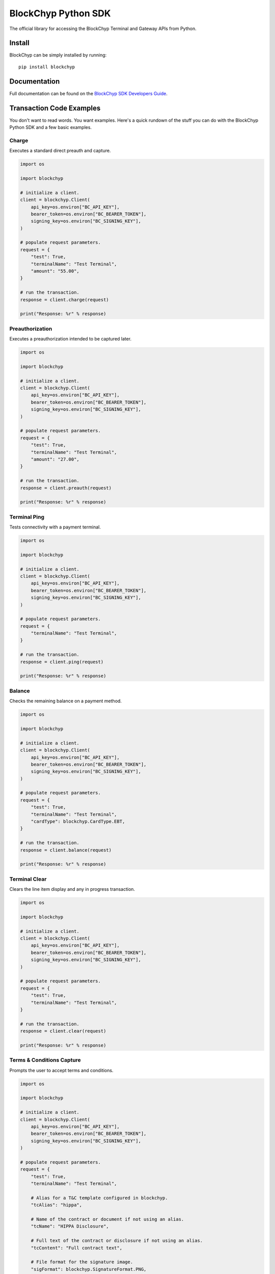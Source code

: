 BlockChyp Python SDK
====================

The official library for accessing the BlockChyp Terminal and Gateway APIs
from Python.


Install
-------

BlockChyp can be simply installed by running::

    pip install blockchyp


Documentation
-------------

Full documentation can be found on the `BlockChyp SDK Developers Guide`_.


Transaction Code Examples
-------------------------

You don't want to read words. You want examples. Here's a quick rundown of the
stuff you can do with the BlockChyp Python SDK and a few basic examples.


Charge
^^^^^^

Executes a standard direct preauth and capture.

.. code-block:: python

    import os

    import blockchyp

    # initialize a client.
    client = blockchyp.Client(
        api_key=os.environ["BC_API_KEY"],
        bearer_token=os.environ["BC_BEARER_TOKEN"],
        signing_key=os.environ["BC_SIGNING_KEY"],
    )

    # populate request parameters.
    request = {
        "test": True,
        "terminalName": "Test Terminal",
        "amount": "55.00",
    }

    # run the transaction.
    response = client.charge(request)

    print("Response: %r" % response)


Preauthorization
^^^^^^^^^^^^^^^^

Executes a preauthorization intended to be captured later.

.. code-block:: python

    import os

    import blockchyp

    # initialize a client.
    client = blockchyp.Client(
        api_key=os.environ["BC_API_KEY"],
        bearer_token=os.environ["BC_BEARER_TOKEN"],
        signing_key=os.environ["BC_SIGNING_KEY"],
    )

    # populate request parameters.
    request = {
        "test": True,
        "terminalName": "Test Terminal",
        "amount": "27.00",
    }

    # run the transaction.
    response = client.preauth(request)

    print("Response: %r" % response)


Terminal Ping
^^^^^^^^^^^^^

Tests connectivity with a payment terminal.

.. code-block:: python

    import os

    import blockchyp

    # initialize a client.
    client = blockchyp.Client(
        api_key=os.environ["BC_API_KEY"],
        bearer_token=os.environ["BC_BEARER_TOKEN"],
        signing_key=os.environ["BC_SIGNING_KEY"],
    )

    # populate request parameters.
    request = {
        "terminalName": "Test Terminal",
    }

    # run the transaction.
    response = client.ping(request)

    print("Response: %r" % response)


Balance
^^^^^^^

Checks the remaining balance on a payment method.

.. code-block:: python

    import os

    import blockchyp

    # initialize a client.
    client = blockchyp.Client(
        api_key=os.environ["BC_API_KEY"],
        bearer_token=os.environ["BC_BEARER_TOKEN"],
        signing_key=os.environ["BC_SIGNING_KEY"],
    )

    # populate request parameters.
    request = {
        "test": True,
        "terminalName": "Test Terminal",
        "cardType": blockchyp.CardType.EBT,
    }

    # run the transaction.
    response = client.balance(request)

    print("Response: %r" % response)


Terminal Clear
^^^^^^^^^^^^^^

Clears the line item display and any in progress transaction.

.. code-block:: python

    import os

    import blockchyp

    # initialize a client.
    client = blockchyp.Client(
        api_key=os.environ["BC_API_KEY"],
        bearer_token=os.environ["BC_BEARER_TOKEN"],
        signing_key=os.environ["BC_SIGNING_KEY"],
    )

    # populate request parameters.
    request = {
        "test": True,
        "terminalName": "Test Terminal",
    }

    # run the transaction.
    response = client.clear(request)

    print("Response: %r" % response)


Terms & Conditions Capture
^^^^^^^^^^^^^^^^^^^^^^^^^^

Prompts the user to accept terms and conditions.

.. code-block:: python

    import os

    import blockchyp

    # initialize a client.
    client = blockchyp.Client(
        api_key=os.environ["BC_API_KEY"],
        bearer_token=os.environ["BC_BEARER_TOKEN"],
        signing_key=os.environ["BC_SIGNING_KEY"],
    )

    # populate request parameters.
    request = {
        "test": True,
        "terminalName": "Test Terminal",

        # Alias for a T&C template configured in blockchyp.
        "tcAlias": "hippa",

        # Name of the contract or document if not using an alias.
        "tcName": "HIPPA Disclosure",

        # Full text of the contract or disclosure if not using an alias.
        "tcContent": "Full contract text",

        # File format for the signature image.
        "sigFormat": blockchyp.SignatureFormat.PNG,

        # Width of the signature image in pixels.
        "sigWidth": 200,

        # Whether or not a signature is required. Defaults to true.
        "sigRequired": True,
    }

    # run the transaction.
    response = client.terms_and_conditions(request)

    print("Response: %r" % response)


Update Transaction Display
^^^^^^^^^^^^^^^^^^^^^^^^^^

Appends items to an existing transaction display Subtotal, Tax, and Total are
overwritten by the request. Items with the same description are combined into
groups.

.. code-block:: python

    import os

    import blockchyp

    # initialize a client.
    client = blockchyp.Client(
        api_key=os.environ["BC_API_KEY"],
        bearer_token=os.environ["BC_BEARER_TOKEN"],
        signing_key=os.environ["BC_SIGNING_KEY"],
    )

    # populate request parameters.
    request = {
        "test": True,
        "terminalName": "Test Terminal",
        "transaction": {
            "subtotal": "60.00",
            "tax": "5.00",
            "total": "65.00",
            "items": [
                {
                    "description": "Leki Trekking Poles",
                    "price": "35.00",
                    "quantity": 2,
                    "extended": "70.00",
                    "discounts": [
                        {
                            "description": "memberDiscount",
                            "amount": "10.00",
                        },
                    ],
                },
            ],
        },
    }

    # run the transaction.
    response = client.update_transaction_display(request)

    print("Response: %r" % response)


New Transaction Display
^^^^^^^^^^^^^^^^^^^^^^^

Displays a new transaction on the terminal.

.. code-block:: python

    import os

    import blockchyp

    # initialize a client.
    client = blockchyp.Client(
        api_key=os.environ["BC_API_KEY"],
        bearer_token=os.environ["BC_BEARER_TOKEN"],
        signing_key=os.environ["BC_SIGNING_KEY"],
    )

    # populate request parameters.
    request = {
        "test": True,
        "terminalName": "Test Terminal",
        "transaction": {
            "subtotal": "60.00",
            "tax": "5.00",
            "total": "65.00",
            "items": [
                {
                    "description": "Leki Trekking Poles",
                    "price": "35.00",
                    "quantity": 2,
                    "extended": "70.00",
                    "discounts": [
                        {
                            "description": "memberDiscount",
                            "amount": "10.00",
                        },
                    ],
                },
            ],
        },
    }

    # run the transaction.
    response = client.new_transaction_display(request)

    print("Response: %r" % response)


Text Prompt
^^^^^^^^^^^

Asks the consumer text based question.

.. code-block:: python

    import os

    import blockchyp

    # initialize a client.
    client = blockchyp.Client(
        api_key=os.environ["BC_API_KEY"],
        bearer_token=os.environ["BC_BEARER_TOKEN"],
        signing_key=os.environ["BC_SIGNING_KEY"],
    )

    # populate request parameters.
    request = {
        "test": True,
        "terminalName": "Test Terminal",

        # Type of prompt. Can be 'email', 'phone', 'customer-number', or
        # 'rewards-number'.
        "promptType": blockchyp.PromptType.EMAIL,
    }

    # run the transaction.
    response = client.text_prompt(request)

    print("Response: %r" % response)


Boolean Prompt
^^^^^^^^^^^^^^

Asks the consumer a yes/no question.

.. code-block:: python

    import os

    import blockchyp

    # initialize a client.
    client = blockchyp.Client(
        api_key=os.environ["BC_API_KEY"],
        bearer_token=os.environ["BC_BEARER_TOKEN"],
        signing_key=os.environ["BC_SIGNING_KEY"],
    )

    # populate request parameters.
    request = {
        "test": True,
        "terminalName": "Test Terminal",
        "prompt": "Would you like to become a member?",
        "yesCaption": "Yes",
        "noCaption": "No",
    }

    # run the transaction.
    response = client.boolean_prompt(request)

    print("Response: %r" % response)


Display Message
^^^^^^^^^^^^^^^

Displays a short message on the terminal.

.. code-block:: python

    import os

    import blockchyp

    # initialize a client.
    client = blockchyp.Client(
        api_key=os.environ["BC_API_KEY"],
        bearer_token=os.environ["BC_BEARER_TOKEN"],
        signing_key=os.environ["BC_SIGNING_KEY"],
    )

    # populate request parameters.
    request = {
        "test": True,
        "terminalName": "Test Terminal",
        "message": "Thank you for your business.",
    }

    # run the transaction.
    response = client.message(request)

    print("Response: %r" % response)


Refund
^^^^^^

Executes a refund.

.. code-block:: python

    import os

    import blockchyp

    # initialize a client.
    client = blockchyp.Client(
        api_key=os.environ["BC_API_KEY"],
        bearer_token=os.environ["BC_BEARER_TOKEN"],
        signing_key=os.environ["BC_SIGNING_KEY"],
    )

    # populate request parameters.
    request = {
        "terminalName": "Test Terminal",
        "transactionId": "<PREVIOUS TRANSACTION ID>",

        # Optional amount for partial refunds.
        "amount": "5.00",
    }

    # run the transaction.
    response = client.refund(request)

    print("Response: %r" % response)


Enroll
^^^^^^

Adds a new payment method to the token vault.

.. code-block:: python

    import os

    import blockchyp

    # initialize a client.
    client = blockchyp.Client(
        api_key=os.environ["BC_API_KEY"],
        bearer_token=os.environ["BC_BEARER_TOKEN"],
        signing_key=os.environ["BC_SIGNING_KEY"],
    )

    # populate request parameters.
    request = {
        "test": True,
        "terminalName": "Test Terminal",
    }

    # run the transaction.
    response = client.enroll(request)

    print("Response: %r" % response)


Gift Card Activation
^^^^^^^^^^^^^^^^^^^^

Activates or recharges a gift card.

.. code-block:: python

    import os

    import blockchyp

    # initialize a client.
    client = blockchyp.Client(
        api_key=os.environ["BC_API_KEY"],
        bearer_token=os.environ["BC_BEARER_TOKEN"],
        signing_key=os.environ["BC_SIGNING_KEY"],
    )

    # populate request parameters.
    request = {
        "test": True,
        "terminalName": "Test Terminal",
        "amount": "50.00",
    }

    # run the transaction.
    response = client.gift_activate(request)

    print("Response: %r" % response)


Time Out Reversal
^^^^^^^^^^^^^^^^^

Executes a manual time out reversal.

We love time out reversals. Don't be afraid to use them whenever a request to a
BlockChyp terminal times out. You have up to two minutes to reverse any
transaction. The only caveat is that you must assign transactionRef values when
you build the original request. Otherwise, we have no real way of knowing which
transaction you're trying to reverse because we may not have assigned it an id
yet. And if we did assign it an id, you wouldn't know what it is because your
request to the terminal timed out before you got a response.

.. code-block:: python

    import os

    import blockchyp

    # initialize a client.
    client = blockchyp.Client(
        api_key=os.environ["BC_API_KEY"],
        bearer_token=os.environ["BC_BEARER_TOKEN"],
        signing_key=os.environ["BC_SIGNING_KEY"],
    )

    # populate request parameters.
    request = {
        "terminalName": "Test Terminal",
        "transactionRef": "<LAST TRANSACTION REF>",
    }

    # run the transaction.
    response = client.reverse(request)

    print("Response: %r" % response)


Capture Preauthorization
^^^^^^^^^^^^^^^^^^^^^^^^

Captures a preauthorization.

.. code-block:: python

    import os

    import blockchyp

    # initialize a client.
    client = blockchyp.Client(
        api_key=os.environ["BC_API_KEY"],
        bearer_token=os.environ["BC_BEARER_TOKEN"],
        signing_key=os.environ["BC_SIGNING_KEY"],
    )

    # populate request parameters.
    request = {
        "test": True,
        "transactionId": "<PREAUTH TRANSACTION ID>",
    }

    # run the transaction.
    response = client.capture(request)

    print("Response: %r" % response)


Close Batch
^^^^^^^^^^^

Closes the current credit card batch.

.. code-block:: python

    import os

    import blockchyp

    # initialize a client.
    client = blockchyp.Client(
        api_key=os.environ["BC_API_KEY"],
        bearer_token=os.environ["BC_BEARER_TOKEN"],
        signing_key=os.environ["BC_SIGNING_KEY"],
    )

    # populate request parameters.
    request = {
        "test": True,
    }

    # run the transaction.
    response = client.close_batch(request)

    print("Response: %r" % response)


Void Transaction
^^^^^^^^^^^^^^^^

Discards a previous preauth transaction.

.. code-block:: python

    import os

    import blockchyp

    # initialize a client.
    client = blockchyp.Client(
        api_key=os.environ["BC_API_KEY"],
        bearer_token=os.environ["BC_BEARER_TOKEN"],
        signing_key=os.environ["BC_SIGNING_KEY"],
    )

    # populate request parameters.
    request = {
        "test": True,
        "transactionId": "<PREVIOUS TRANSACTION ID>",
    }

    # run the transaction.
    response = client.void(request)

    print("Response: %r" % response)


License
-------

Copyright BlockChyp, Inc., 2019.

Distributed under the terms of the `MIT`_ license, blockchyp-python is free and open source software.

.. _`BlockChyp SDK Developers Guide`: https://docs.blockchyp.com/sdk-guide/index.html
.. _`MIT`: https://github.com/blockchyp/blockchyp-python/blob/master/LICENSE

